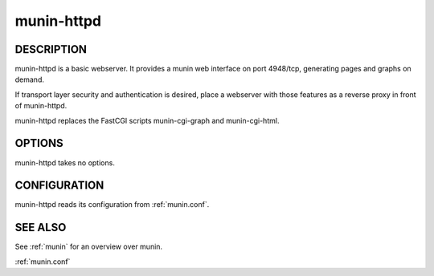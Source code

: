 .. _munin-httpd:

.. program:: munin-httpd

=============
 munin-httpd
=============

DESCRIPTION
===========

munin-httpd is a basic webserver.  It provides a munin web interface
on port 4948/tcp, generating pages and graphs on demand.

If transport layer security and authentication is desired, place a
webserver with those features as a reverse proxy in front of
munin-httpd.

munin-httpd replaces the FastCGI scripts munin-cgi-graph and
munin-cgi-html.

OPTIONS
=======

munin-httpd takes no options.

CONFIGURATION
=============

munin-httpd reads its configuration from :ref:`munin.conf`.

SEE ALSO
========

See :ref:`munin` for an overview over munin.

:ref:`munin.conf`
